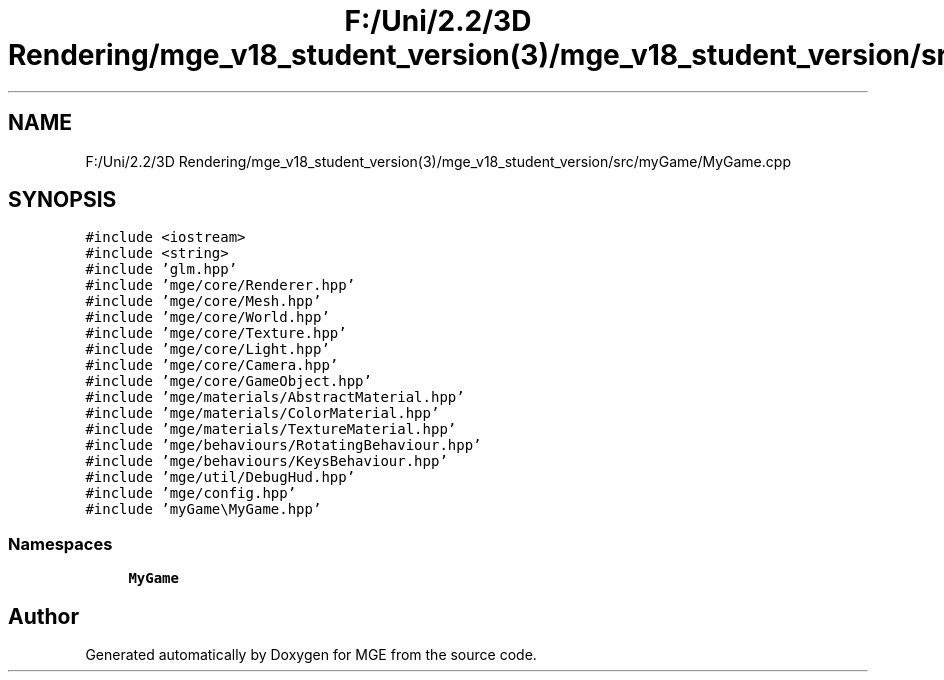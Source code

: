 .TH "F:/Uni/2.2/3D Rendering/mge_v18_student_version(3)/mge_v18_student_version/src/myGame/MyGame.cpp" 3 "Mon Jan 1 2018" "MGE" \" -*- nroff -*-
.ad l
.nh
.SH NAME
F:/Uni/2.2/3D Rendering/mge_v18_student_version(3)/mge_v18_student_version/src/myGame/MyGame.cpp
.SH SYNOPSIS
.br
.PP
\fC#include <iostream>\fP
.br
\fC#include <string>\fP
.br
\fC#include 'glm\&.hpp'\fP
.br
\fC#include 'mge/core/Renderer\&.hpp'\fP
.br
\fC#include 'mge/core/Mesh\&.hpp'\fP
.br
\fC#include 'mge/core/World\&.hpp'\fP
.br
\fC#include 'mge/core/Texture\&.hpp'\fP
.br
\fC#include 'mge/core/Light\&.hpp'\fP
.br
\fC#include 'mge/core/Camera\&.hpp'\fP
.br
\fC#include 'mge/core/GameObject\&.hpp'\fP
.br
\fC#include 'mge/materials/AbstractMaterial\&.hpp'\fP
.br
\fC#include 'mge/materials/ColorMaterial\&.hpp'\fP
.br
\fC#include 'mge/materials/TextureMaterial\&.hpp'\fP
.br
\fC#include 'mge/behaviours/RotatingBehaviour\&.hpp'\fP
.br
\fC#include 'mge/behaviours/KeysBehaviour\&.hpp'\fP
.br
\fC#include 'mge/util/DebugHud\&.hpp'\fP
.br
\fC#include 'mge/config\&.hpp'\fP
.br
\fC#include 'myGame\\MyGame\&.hpp'\fP
.br

.SS "Namespaces"

.in +1c
.ti -1c
.RI " \fBMyGame\fP"
.br
.in -1c
.SH "Author"
.PP 
Generated automatically by Doxygen for MGE from the source code\&.
